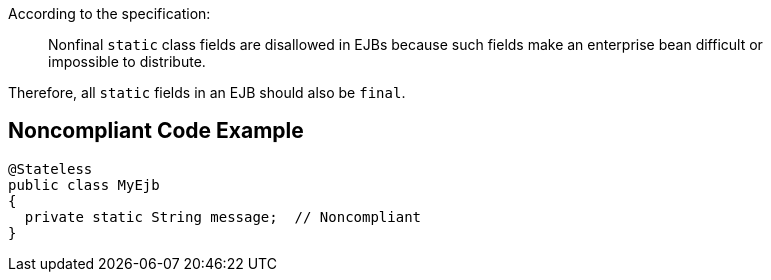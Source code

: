 According to the specification:

____
Nonfinal ``++static++`` class fields are disallowed in EJBs because such fields make an enterprise bean difficult or impossible to distribute.
____


Therefore, all ``++static++`` fields in an EJB should also be ``++final++``.

== Noncompliant Code Example

----
@Stateless
public class MyEjb
{
  private static String message;  // Noncompliant
}
----
